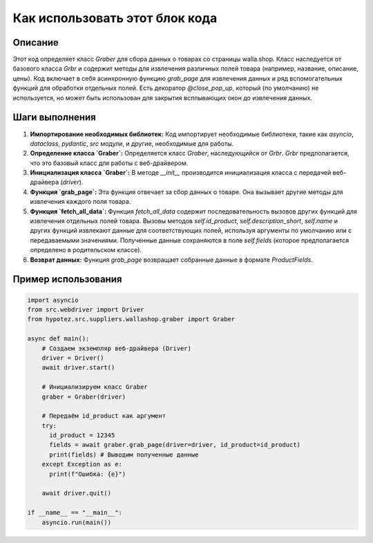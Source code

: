 Как использовать этот блок кода
=========================================================================================

Описание
-------------------------
Этот код определяет класс `Graber` для сбора данных о товарах со страницы walla.shop.  Класс наследуется от базового класса `Grbr` и содержит методы для извлечения различных полей товара (например, название, описание, цены).  Код включает в себя асинхронную функцию `grab_page` для извлечения данных и ряд вспомогательных функций для обработки отдельных полей.  Есть декоратор `@close_pop_up`, который (по умолчанию) не используется, но может быть использован для закрытия всплывающих окон до извлечения данных.

Шаги выполнения
-------------------------
1. **Импортирование необходимых библиотек:**  Код импортирует необходимые библиотеки, такие как `asyncio`, `dataclass`, `pydantic`,  `src` модули, и другие, необходимые для работы.

2. **Определение класса `Graber`:** Определяется класс `Graber`, наследующийся от `Grbr`.  `Grbr` предполагается, что это базовый класс для работы с веб-драйвером.

3. **Инициализация класса `Graber`:** В методе `__init__` производится инициализация класса с передачей веб-драйвера (`driver`).

4. **Функция `grab_page`:** Эта функция отвечает за сбор данных о товаре. Она вызывает другие методы для извлечения каждого поля товара.
5. **Функция `fetch_all_data`:** Функция `fetch_all_data` содержит последовательность вызовов других функций для извлечения отдельных полей товара.  Вызовы методов `self.id_product`, `self.description_short`, `self.name` и других функций извлекают данные для соответствующих полей, используя аргументы по умолчанию или с передаваемыми значениями.  Полученные данные сохраняются в поле `self.fields`  (которое предполагается определено в родительском классе).

6. **Возврат данных:** Функция `grab_page` возвращает собранные данные в формате `ProductFields`.

Пример использования
-------------------------
.. code-block:: python

    import asyncio
    from src.webdriver import Driver
    from hypotez.src.suppliers.wallashop.graber import Graber

    async def main():
        # Создаем экземпляр веб-драйвера (Driver)
        driver = Driver()
        await driver.start()

        # Инициализируем класс Graber
        graber = Graber(driver)

        # Передаём id_product как аргумент
        try:
          id_product = 12345
          fields = await graber.grab_page(driver=driver, id_product=id_product)
          print(fields) # Выводим полученные данные
        except Exception as e:
          print(f"Ошибка: {e}")

        await driver.quit()

    if __name__ == "__main__":
        asyncio.run(main())